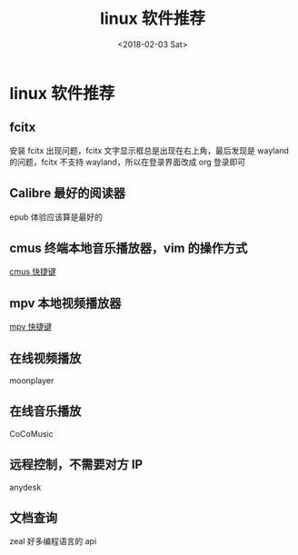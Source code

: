 #+TITLE: linux 软件推荐
#+DATE: <2018-02-03 Sat>
#+LAYOUT: post
#+OPTIONS: ^:{}
#+TAGS: software, linux
#+CATEGORIES: software

* linux 软件推荐
** fcitx
    安装 fcitx 出现问题，fcitx 文字显示框总是出现在右上角，最后发现是 wayland 的问题，fcitx 不支持 wayland，所以在登录界面改成 org 登录即可
** Calibre 最好的阅读器
    epub 体验应该算是最好的
** cmus 终端本地音乐播放器，vim 的操作方式
   [[file:cmus.org][cmus 快捷键]]
** mpv 本地视频播放器
   [[file:mpv.org][mpv 快捷键]]
** 在线视频播放
    moonplayer
** 在线音乐播放
    CoCoMusic
** 远程控制，不需要对方 IP
    anydesk
** 文档查询
    zeal 好多编程语言的 api
